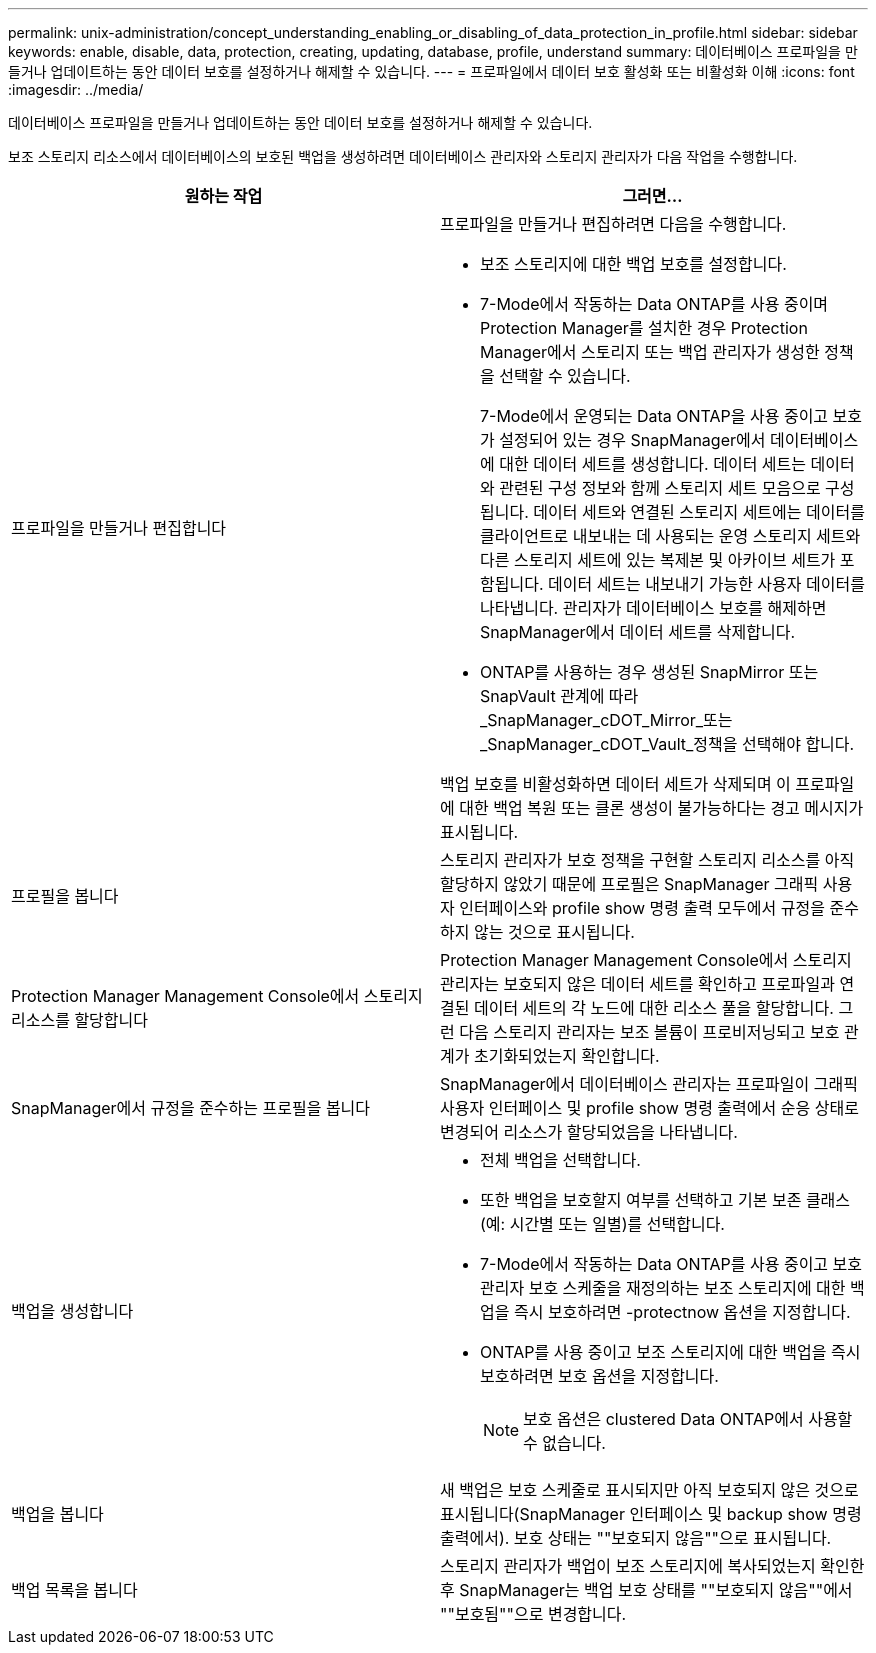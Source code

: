 ---
permalink: unix-administration/concept_understanding_enabling_or_disabling_of_data_protection_in_profile.html 
sidebar: sidebar 
keywords: enable, disable, data, protection, creating, updating, database, profile, understand 
summary: 데이터베이스 프로파일을 만들거나 업데이트하는 동안 데이터 보호를 설정하거나 해제할 수 있습니다. 
---
= 프로파일에서 데이터 보호 활성화 또는 비활성화 이해
:icons: font
:imagesdir: ../media/


[role="lead"]
데이터베이스 프로파일을 만들거나 업데이트하는 동안 데이터 보호를 설정하거나 해제할 수 있습니다.

보조 스토리지 리소스에서 데이터베이스의 보호된 백업을 생성하려면 데이터베이스 관리자와 스토리지 관리자가 다음 작업을 수행합니다.

|===
| 원하는 작업 | 그러면... 


 a| 
프로파일을 만들거나 편집합니다
 a| 
프로파일을 만들거나 편집하려면 다음을 수행합니다.

* 보조 스토리지에 대한 백업 보호를 설정합니다.
* 7-Mode에서 작동하는 Data ONTAP를 사용 중이며 Protection Manager를 설치한 경우 Protection Manager에서 스토리지 또는 백업 관리자가 생성한 정책을 선택할 수 있습니다.
+
7-Mode에서 운영되는 Data ONTAP을 사용 중이고 보호가 설정되어 있는 경우 SnapManager에서 데이터베이스에 대한 데이터 세트를 생성합니다. 데이터 세트는 데이터와 관련된 구성 정보와 함께 스토리지 세트 모음으로 구성됩니다. 데이터 세트와 연결된 스토리지 세트에는 데이터를 클라이언트로 내보내는 데 사용되는 운영 스토리지 세트와 다른 스토리지 세트에 있는 복제본 및 아카이브 세트가 포함됩니다. 데이터 세트는 내보내기 가능한 사용자 데이터를 나타냅니다. 관리자가 데이터베이스 보호를 해제하면 SnapManager에서 데이터 세트를 삭제합니다.

* ONTAP를 사용하는 경우 생성된 SnapMirror 또는 SnapVault 관계에 따라 _SnapManager_cDOT_Mirror_또는 _SnapManager_cDOT_Vault_정책을 선택해야 합니다.


백업 보호를 비활성화하면 데이터 세트가 삭제되며 이 프로파일에 대한 백업 복원 또는 클론 생성이 불가능하다는 경고 메시지가 표시됩니다.



 a| 
프로필을 봅니다
 a| 
스토리지 관리자가 보호 정책을 구현할 스토리지 리소스를 아직 할당하지 않았기 때문에 프로필은 SnapManager 그래픽 사용자 인터페이스와 profile show 명령 출력 모두에서 규정을 준수하지 않는 것으로 표시됩니다.



 a| 
Protection Manager Management Console에서 스토리지 리소스를 할당합니다
 a| 
Protection Manager Management Console에서 스토리지 관리자는 보호되지 않은 데이터 세트를 확인하고 프로파일과 연결된 데이터 세트의 각 노드에 대한 리소스 풀을 할당합니다. 그런 다음 스토리지 관리자는 보조 볼륨이 프로비저닝되고 보호 관계가 초기화되었는지 확인합니다.



 a| 
SnapManager에서 규정을 준수하는 프로필을 봅니다
 a| 
SnapManager에서 데이터베이스 관리자는 프로파일이 그래픽 사용자 인터페이스 및 profile show 명령 출력에서 순응 상태로 변경되어 리소스가 할당되었음을 나타냅니다.



 a| 
백업을 생성합니다
 a| 
* 전체 백업을 선택합니다.
* 또한 백업을 보호할지 여부를 선택하고 기본 보존 클래스(예: 시간별 또는 일별)를 선택합니다.
* 7-Mode에서 작동하는 Data ONTAP를 사용 중이고 보호 관리자 보호 스케줄을 재정의하는 보조 스토리지에 대한 백업을 즉시 보호하려면 -protectnow 옵션을 지정합니다.
* ONTAP를 사용 중이고 보조 스토리지에 대한 백업을 즉시 보호하려면 보호 옵션을 지정합니다.
+

NOTE: 보호 옵션은 clustered Data ONTAP에서 사용할 수 없습니다.





 a| 
백업을 봅니다
 a| 
새 백업은 보호 스케줄로 표시되지만 아직 보호되지 않은 것으로 표시됩니다(SnapManager 인터페이스 및 backup show 명령 출력에서). 보호 상태는 ""보호되지 않음""으로 표시됩니다.



 a| 
백업 목록을 봅니다
 a| 
스토리지 관리자가 백업이 보조 스토리지에 복사되었는지 확인한 후 SnapManager는 백업 보호 상태를 ""보호되지 않음""에서 ""보호됨""으로 변경합니다.

|===
